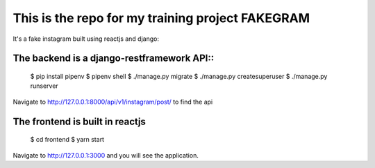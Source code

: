 This is the repo for my training project FAKEGRAM
=====================================================

It's a fake instagram built using reactjs and django::

The backend is a django-restframework API::
---------------------------------------------
	$ pip install pipenv
	$ pipenv shell
	$ ./manage.py migrate
	$ ./manage.py createsuperuser
	$ ./manage.py runserver
Navigate to http://127.0.0.1:8000/api/v1/instagram/post/ to find the api

The frontend is built in reactjs
------------------------------------
	$ cd frontend
	$ yarn start
Navigate to http://127.0.0.1:3000 and you will see the application. 
